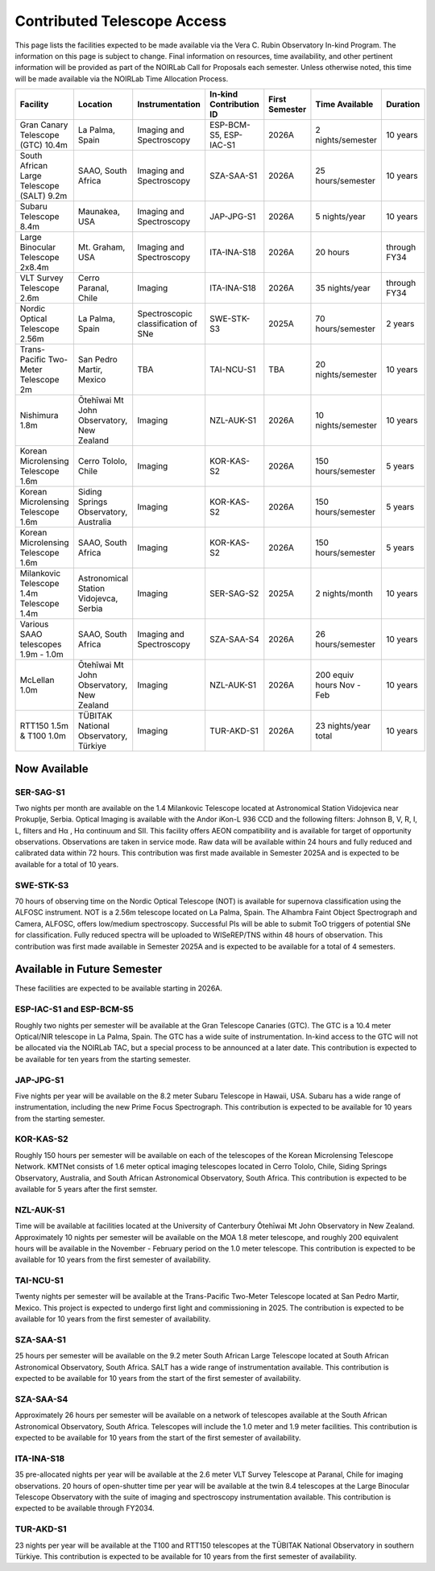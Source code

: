 ############################
Contributed Telescope Access
############################

This page lists the facilities expected to be made available via the Vera C. Rubin Observatory In-kind Program.
The information on this page is subject to change. Final information on resources, time availability, and other pertinent information will be provided as part of the NOIRLab Call for Proposals each semester.
Unless otherwise noted, this time will be made available via the NOIRLab Time Allocation Process.



+--------------------+---------------------+-------------------------+-----------------+----------+--------------------+-------------+
|Facility            |Location             |Instrumentation          |In-kind          |First     |Time Available      |Duration     |
|                    |                     |                         |Contribution ID  |Semester  |                    |             |
+====================+=====================+=========================+=================+==========+====================+=============+
|Gran Canary         | La Palma, Spain     |Imaging and Spectroscopy |ESP-BCM-S5,      |2026A     |2 nights/semester   |10 years     |
|Telescope           |                     |                         |ESP-IAC-S1       |          |                    |             |
|(GTC) 10.4m         |                     |                         |                 |          |                    |             |
+--------------------+---------------------+-------------------------+-----------------+----------+--------------------+-------------+
|South African       |SAAO, South Africa   |Imaging and Spectroscopy |SZA-SAA-S1       |2026A     |25 hours/semester   |10 years     |
|Large Telescope     |                     |                         |                 |          |                    |             |
|(SALT) 9.2m         |                     |                         |                 |          |                    |             |
+--------------------+---------------------+-------------------------+-----------------+----------+--------------------+-------------+
|Subaru              |Maunakea, USA        |Imaging and Spectroscopy |JAP-JPG-S1       |2026A     |5 nights/year       |10 years     |
|Telescope 8.4m      |                     |                         |                 |          |                    |             |
+--------------------+---------------------+-------------------------+-----------------+----------+--------------------+-------------+
|Large Binocular     |Mt. Graham, USA      |Imaging and Spectroscopy |ITA-INA-S18      |2026A     |20 hours            |through FY34 |
|Telescope 2x8.4m    |                     |                         |                 |          |                    |             |
+--------------------+---------------------+-------------------------+-----------------+----------+--------------------+-------------+
|VLT Survey          |Cerro Paranal, Chile |Imaging                  |ITA-INA-S18      |2026A     |35 nights/year      |through FY34 |
|Telescope 2.6m      |                     |                         |                 |          |                    |             |
+--------------------+---------------------+-------------------------+-----------------+----------+--------------------+-------------+
|Nordic Optical      |La Palma, Spain      |Spectroscopic            |SWE-STK-S3       |2025A     |70 hours/semester   |2 years      |
|Telescope 2.56m     |                     |classification of SNe    |                 |          |                    |             |
+--------------------+---------------------+-------------------------+-----------------+----------+--------------------+-------------+
|Trans-Pacific       |San Pedro Martir,    |TBA                      |TAI-NCU-S1       |TBA       |20 nights/semester  |10 years     |
|Two-Meter           |Mexico               |                         |                 |          |                    |             |
|Telescope 2m        |                     |                         |                 |          |                    |             |
+--------------------+---------------------+-------------------------+-----------------+----------+--------------------+-------------+
|Nishimura 1.8m      |Ōtehīwai Mt John     |Imaging                  |NZL-AUK-S1       |2026A     |10 nights/semester  |10 years     |
|                    |Observatory,         |                         |                 |          |                    |             |
|                    |New Zealand          |                         |                 |          |                    |             |
+--------------------+---------------------+-------------------------+-----------------+----------+--------------------+-------------+
|Korean Microlensing |Cerro Tololo, Chile  |Imaging                  |KOR-KAS-S2       |2026A     |150 hours/semester  |5 years      |
|Telescope 1.6m      |                     |                         |                 |          |                    |             |
+--------------------+---------------------+-------------------------+-----------------+----------+--------------------+-------------+
|Korean Microlensing |Siding Springs       |Imaging                  |KOR-KAS-S2       |2026A     |150 hours/semester  |5 years      |
|Telescope 1.6m      |Observatory,         |                         |                 |          |                    |             |
|                    |Australia            |                         |                 |          |                    |             |
+--------------------+---------------------+-------------------------+-----------------+----------+--------------------+-------------+
|Korean Microlensing |SAAO, South Africa   |Imaging                  |KOR-KAS-S2       |2026A     |150 hours/semester  |5 years      |
|Telescope 1.6m      |                     |                         |                 |          |                    |             |
+--------------------+---------------------+-------------------------+-----------------+----------+--------------------+-------------+
|Milankovic          |Astronomical Station |Imaging                  |SER-SAG-S2       |2025A     |2 nights/month      |10 years     |
|Telescope 1.4m      |Vidojevca, Serbia    |                         |                 |          |                    |             |
|Telescope 1.4m      |                     |                         |                 |          |                    |             |
+--------------------+---------------------+-------------------------+-----------------+----------+--------------------+-------------+
|Various SAAO        |SAAO, South Africa   |Imaging and Spectroscopy |SZA-SAA-S4       |2026A     |26 hours/semester   |10 years     |
|telescopes          |                     |                         |                 |          |                    |             |
|1.9m - 1.0m         |                     |                         |                 |          |                    |             |
+--------------------+---------------------+-------------------------+-----------------+----------+--------------------+-------------+
|McLellan 1.0m       |Ōtehīwai Mt John     |Imaging                  |NZL-AUK-S1       |2026A     |200 equiv hours     |10 years     |
|                    |Observatory,         |                         |                 |          |Nov - Feb           |             |
|                    |New Zealand          |                         |                 |          |                    |             |
+--------------------+---------------------+-------------------------+-----------------+----------+--------------------+-------------+
|RTT150 1.5m &       |TÜBITAK National     |Imaging                  |TUR-AKD-S1       |2026A     |23 nights/year      |10 years     |
|T100 1.0m           |Observatory, Türkiye |                         |                 |          |total               |             |
+--------------------+---------------------+-------------------------+-----------------+----------+--------------------+-------------+

Now Available
=============

SER-SAG-S1
----------

Two nights per month are available on the 1.4 Milankovic Telescope located at Astronomical Station Vidojevica near Prokuplje, Serbia.
Optical Imaging is available with the Andor iKon-L 936 CCD and the following filters: Johnson B, V, R, I, L, filters and Hα , Hα continuum and SII.
This facility offers AEON compatibility and is available for target of opportunity observations. Observations are taken in service mode.
Raw data will be available within 24 hours and fully reduced and calibrated data within 72 hours. This contribution was first made available in Semester 2025A and is expected to be available for a total of 10 years.

SWE-STK-S3
----------

70 hours of observing time on the Nordic Optical Telescope (NOT) is available for supernova classification using the ALFOSC instrument. NOT is a 2.56m telescope located on La Palma, Spain.
The Alhambra Faint Object Spectrograph and Camera, ALFOSC, offers low/medium spectroscopy. Successful PIs will be able to submit ToO triggers of potential SNe for classification.
Fully reduced spectra will be uploaded to WISeREP/TNS within 48 hours of observation. This contribution was first made available in Semester 2025A and is expected to be available for a total of 4 semesters.


Available in Future Semester
============================

These facilities are expected to be available starting in 2026A.


ESP-IAC-S1 and ESP-BCM-S5
-------------------------

Roughly two nights per semester will be available at the Gran Telescope Canaries (GTC).
The GTC is a 10.4 meter Optical/NIR telescope in La Palma, Spain. The GTC has a wide suite of instrumentation.
In-kind access to the GTC will not be allocated via the NOIRLab TAC, but a special process to be announced at a later date.
This contribution is expected to be available for ten years from the starting semester.


JAP-JPG-S1
----------

Five nights per year will be available on the 8.2 meter Subaru Telescope in Hawaii, USA.
Subaru has a wide range of instrumentation, including the new Prime Focus Spectrograph. This contribution is expected to be available for 10 years from the starting semester.


KOR-KAS-S2
----------

Roughly 150 hours per semester will be available on each of the telescopes of the Korean Microlensing Telescope Network.
KMTNet consists of 1.6 meter optical imaging telescopes located in Cerro Tololo, Chile, Siding Springs Observatory, Australia, and South African Astronomical Observatory, South Africa.
This contribution is expected to be available for 5 years after the first semster.


NZL-AUK-S1
----------

Time will be available at facilities located at the University of Canterbury Ōtehīwai Mt John Observatory in New Zealand.
Approximately 10 nights per semester will be available on the MOA 1.8 meter telescope, and roughly 200 equivalent hours will be available in the November - February period on the 1.0 meter telescope.
This contribution is expected to be available for 10 years from the first semester of availability.


TAI-NCU-S1
----------

Twenty nights per semester will be available at the Trans-Pacific Two-Meter Telescope located at San Pedro Martir, Mexico.
This project is expected to undergo first light and commissioning in 2025. The contribution is expected to be available for 10 years from the first semester of availability.


SZA-SAA-S1
----------

25 hours per semester will be available on the 9.2 meter South African Large Telescope located at South African Astronomical Observatory, South Africa.
SALT has a wide range of instrumentation available. This contribution is expected to be available for 10 years from the start of the first semester of availability.


SZA-SAA-S4
----------

Approximately 26 hours per semester will be available on a network of telescopes available at the South African Astronomical Observatory, South Africa.
Telescopes will include the 1.0 meter and 1.9 meter facilities. This contribution is expected to be available for 10 years from the start of the first semester of availability.


ITA-INA-S18
-----------

35 pre-allocated nights per year will be available at the 2.6 meter VLT Survey Telescope at Paranal, Chile for imaging observations.
20 hours of open-shutter time per year will be available at the twin 8.4 telescopes at the Large Binocular Telescope Observatory with the suite of imaging and spectroscopy instrumentation available.
This contribution is expected to be available through FY2034.


TUR-AKD-S1
----------

23 nights per year will be available at the T100 and RTT150 telescopes at the TÜBITAK National Observatory in southern Türkiye.
This contribution is expected to be available for 10 years from the first semester of availability.
